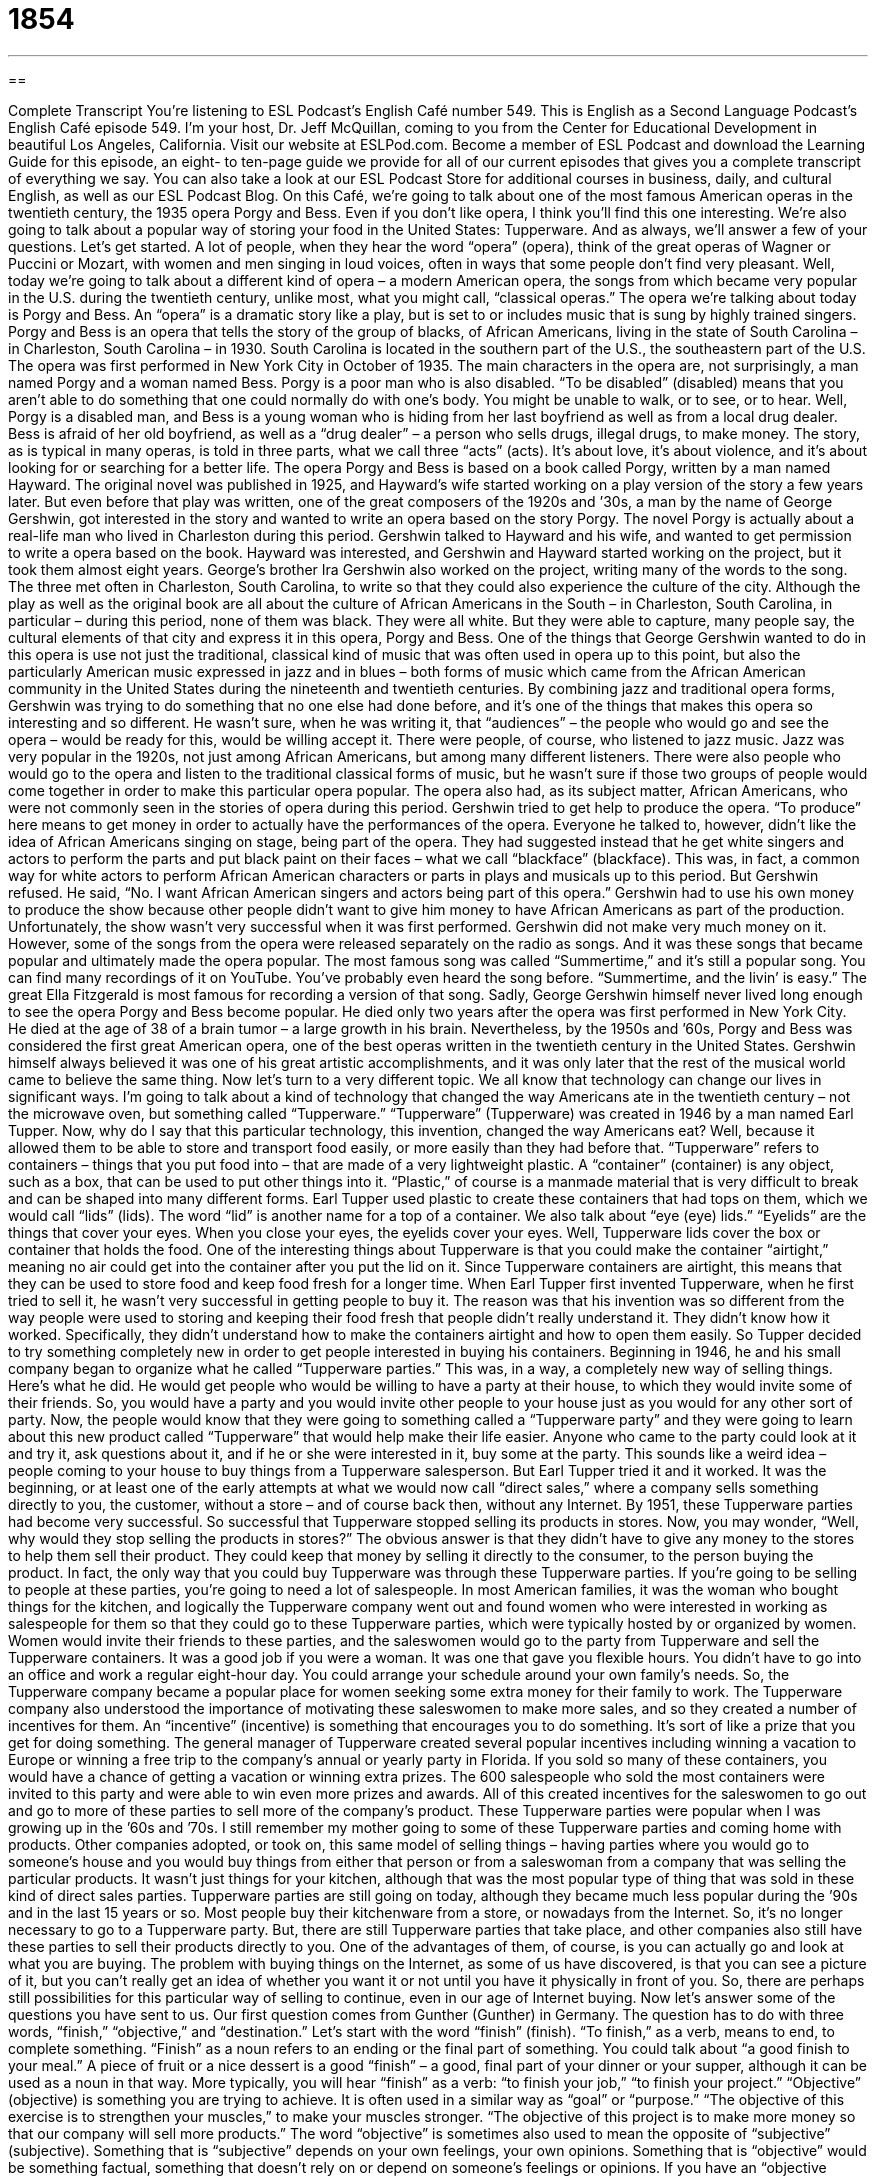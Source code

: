 = 1854
:toc: left
:toclevels: 3
:sectnums:
:stylesheet: ../../../myAdocCss.css

'''

== 

Complete Transcript
You’re listening to ESL Podcast’s English Café number 549.
This is English as a Second Language Podcast’s English Café episode 549. I’m your host, Dr. Jeff McQuillan, coming to you from the Center for Educational Development in beautiful Los Angeles, California.
Visit our website at ESLPod.com. Become a member of ESL Podcast and download the Learning Guide for this episode, an eight- to ten-page guide we provide for all of our current episodes that gives you a complete transcript of everything we say. You can also take a look at our ESL Podcast Store for additional courses in business, daily, and cultural English, as well as our ESL Podcast Blog.
On this Café, we’re going to talk about one of the most famous American operas in the twentieth century, the 1935 opera Porgy and Bess. Even if you don’t like opera, I think you’ll find this one interesting. We’re also going to talk about a popular way of storing your food in the United States: Tupperware. And as always, we’ll answer a few of your questions. Let’s get started.
A lot of people, when they hear the word “opera” (opera), think of the great operas of Wagner or Puccini or Mozart, with women and men singing in loud voices, often in ways that some people don’t find very pleasant. Well, today we’re going to talk about a different kind of opera – a modern American opera, the songs from which became very popular in the U.S. during the twentieth century, unlike most, what you might call, “classical operas.”
The opera we’re talking about today is Porgy and Bess. An “opera” is a dramatic story like a play, but is set to or includes music that is sung by highly trained singers. Porgy and Bess is an opera that tells the story of the group of blacks, of African Americans, living in the state of South Carolina – in Charleston, South Carolina – in 1930. South Carolina is located in the southern part of the U.S., the southeastern part of the U.S.
The opera was first performed in New York City in October of 1935. The main characters in the opera are, not surprisingly, a man named Porgy and a woman named Bess. Porgy is a poor man who is also disabled. “To be disabled” (disabled) means that you aren’t able to do something that one could normally do with one’s body. You might be unable to walk, or to see, or to hear.
Well, Porgy is a disabled man, and Bess is a young woman who is hiding from her last boyfriend as well as from a local drug dealer. Bess is afraid of her old boyfriend, as well as a “drug dealer” – a person who sells drugs, illegal drugs, to make money. The story, as is typical in many operas, is told in three parts, what we call three “acts” (acts). It’s about love, it’s about violence, and it’s about looking for or searching for a better life.
The opera Porgy and Bess is based on a book called Porgy, written by a man named Hayward. The original novel was published in 1925, and Hayward’s wife started working on a play version of the story a few years later. But even before that play was written, one of the great composers of the 1920s and ’30s, a man by the name of George Gershwin, got interested in the story and wanted to write an opera based on the story Porgy. The novel Porgy is actually about a real-life man who lived in Charleston during this period.
Gershwin talked to Hayward and his wife, and wanted to get permission to write a opera based on the book. Hayward was interested, and Gershwin and Hayward started working on the project, but it took them almost eight years. George’s brother Ira Gershwin also worked on the project, writing many of the words to the song. The three met often in Charleston, South Carolina, to write so that they could also experience the culture of the city.
Although the play as well as the original book are all about the culture of African Americans in the South – in Charleston, South Carolina, in particular – during this period, none of them was black. They were all white. But they were able to capture, many people say, the cultural elements of that city and express it in this opera, Porgy and Bess.
One of the things that George Gershwin wanted to do in this opera is use not just the traditional, classical kind of music that was often used in opera up to this point, but also the particularly American music expressed in jazz and in blues – both forms of music which came from the African American community in the United States during the nineteenth and twentieth centuries.
By combining jazz and traditional opera forms, Gershwin was trying to do something that no one else had done before, and it’s one of the things that makes this opera so interesting and so different. He wasn’t sure, when he was writing it, that “audiences” – the people who would go and see the opera – would be ready for this, would be willing accept it.
There were people, of course, who listened to jazz music. Jazz was very popular in the 1920s, not just among African Americans, but among many different listeners. There were also people who would go to the opera and listen to the traditional classical forms of music, but he wasn’t sure if those two groups of people would come together in order to make this particular opera popular.
The opera also had, as its subject matter, African Americans, who were not commonly seen in the stories of opera during this period. Gershwin tried to get help to produce the opera. “To produce” here means to get money in order to actually have the performances of the opera. Everyone he talked to, however, didn’t like the idea of African Americans singing on stage, being part of the opera. They had suggested instead that he get white singers and actors to perform the parts and put black paint on their faces – what we call “blackface” (blackface).
This was, in fact, a common way for white actors to perform African American characters or parts in plays and musicals up to this period. But Gershwin refused. He said, “No. I want African American singers and actors being part of this opera.” Gershwin had to use his own money to produce the show because other people didn’t want to give him money to have African Americans as part of the production.
Unfortunately, the show wasn’t very successful when it was first performed. Gershwin did not make very much money on it. However, some of the songs from the opera were released separately on the radio as songs. And it was these songs that became popular and ultimately made the opera popular. The most famous song was called “Summertime,” and it’s still a popular song. You can find many recordings of it on YouTube. You’ve probably even heard the song before.
“Summertime, and the livin’ is easy.”
The great Ella Fitzgerald is most famous for recording a version of that song. Sadly, George Gershwin himself never lived long enough to see the opera Porgy and Bess become popular. He died only two years after the opera was first performed in New York City. He died at the age of 38 of a brain tumor – a large growth in his brain.
Nevertheless, by the 1950s and ’60s, Porgy and Bess was considered the first great American opera, one of the best operas written in the twentieth century in the United States. Gershwin himself always believed it was one of his great artistic accomplishments, and it was only later that the rest of the musical world came to believe the same thing.
Now let’s turn to a very different topic. We all know that technology can change our lives in significant ways. I’m going to talk about a kind of technology that changed the way Americans ate in the twentieth century – not the microwave oven, but something called “Tupperware.” “Tupperware” (Tupperware) was created in 1946 by a man named Earl Tupper.
Now, why do I say that this particular technology, this invention, changed the way Americans eat? Well, because it allowed them to be able to store and transport food easily, or more easily than they had before that. “Tupperware” refers to containers – things that you put food into – that are made of a very lightweight plastic. A “container” (container) is any object, such as a box, that can be used to put other things into it. “Plastic,” of course is a manmade material that is very difficult to break and can be shaped into many different forms.
Earl Tupper used plastic to create these containers that had tops on them, which we would call “lids” (lids). The word “lid” is another name for a top of a container. We also talk about “eye (eye) lids.” “Eyelids” are the things that cover your eyes. When you close your eyes, the eyelids cover your eyes. Well, Tupperware lids cover the box or container that holds the food.
One of the interesting things about Tupperware is that you could make the container “airtight,” meaning no air could get into the container after you put the lid on it. Since Tupperware containers are airtight, this means that they can be used to store food and keep food fresh for a longer time.
When Earl Tupper first invented Tupperware, when he first tried to sell it, he wasn’t very successful in getting people to buy it. The reason was that his invention was so different from the way people were used to storing and keeping their food fresh that people didn’t really understand it. They didn’t know how it worked. Specifically, they didn’t understand how to make the containers airtight and how to open them easily.
So Tupper decided to try something completely new in order to get people interested in buying his containers. Beginning in 1946, he and his small company began to organize what he called “Tupperware parties.” This was, in a way, a completely new way of selling things. Here’s what he did. He would get people who would be willing to have a party at their house, to which they would invite some of their friends. So, you would have a party and you would invite other people to your house just as you would for any other sort of party.
Now, the people would know that they were going to something called a “Tupperware party” and they were going to learn about this new product called “Tupperware” that would help make their life easier. Anyone who came to the party could look at it and try it, ask questions about it, and if he or she were interested in it, buy some at the party.
This sounds like a weird idea – people coming to your house to buy things from a Tupperware salesperson. But Earl Tupper tried it and it worked. It was the beginning, or at least one of the early attempts at what we would now call “direct sales,” where a company sells something directly to you, the customer, without a store – and of course back then, without any Internet.
By 1951, these Tupperware parties had become very successful. So successful that Tupperware stopped selling its products in stores. Now, you may wonder, “Well, why would they stop selling the products in stores?” The obvious answer is that they didn’t have to give any money to the stores to help them sell their product. They could keep that money by selling it directly to the consumer, to the person buying the product. In fact, the only way that you could buy Tupperware was through these Tupperware parties.
If you’re going to be selling to people at these parties, you’re going to need a lot of salespeople. In most American families, it was the woman who bought things for the kitchen, and logically the Tupperware company went out and found women who were interested in working as salespeople for them so that they could go to these Tupperware parties, which were typically hosted by or organized by women.
Women would invite their friends to these parties, and the saleswomen would go to the party from Tupperware and sell the Tupperware containers. It was a good job if you were a woman. It was one that gave you flexible hours. You didn’t have to go into an office and work a regular eight-hour day. You could arrange your schedule around your own family’s needs. So, the Tupperware company became a popular place for women seeking some extra money for their family to work.
The Tupperware company also understood the importance of motivating these saleswomen to make more sales, and so they created a number of incentives for them. An “incentive” (incentive) is something that encourages you to do something. It’s sort of like a prize that you get for doing something. The general manager of Tupperware created several popular incentives including winning a vacation to Europe or winning a free trip to the company’s annual or yearly party in Florida. If you sold so many of these containers, you would have a chance of getting a vacation or winning extra prizes.
The 600 salespeople who sold the most containers were invited to this party and were able to win even more prizes and awards. All of this created incentives for the saleswomen to go out and go to more of these parties to sell more of the company’s product. These Tupperware parties were popular when I was growing up in the ’60s and ’70s. I still remember my mother going to some of these Tupperware parties and coming home with products.
Other companies adopted, or took on, this same model of selling things – having parties where you would go to someone’s house and you would buy things from either that person or from a saleswoman from a company that was selling the particular products. It wasn’t just things for your kitchen, although that was the most popular type of thing that was sold in these kind of direct sales parties.
Tupperware parties are still going on today, although they became much less popular during the ’90s and in the last 15 years or so. Most people buy their kitchenware from a store, or nowadays from the Internet. So, it’s no longer necessary to go to a Tupperware party.
But, there are still Tupperware parties that take place, and other companies also still have these parties to sell their products directly to you. One of the advantages of them, of course, is you can actually go and look at what you are buying. The problem with buying things on the Internet, as some of us have discovered, is that you can see a picture of it, but you can’t really get an idea of whether you want it or not until you have it physically in front of you. So, there are perhaps still possibilities for this particular way of selling to continue, even in our age of Internet buying.
Now let’s answer some of the questions you have sent to us.
Our first question comes from Gunther (Gunther) in Germany. The question has to do with three words, “finish,” “objective,” and “destination.” Let’s start with the word “finish” (finish).
“To finish,” as a verb, means to end, to complete something. “Finish” as a noun refers to an ending or the final part of something. You could talk about “a good finish to your meal.” A piece of fruit or a nice dessert is a good “finish” – a good, final part of your dinner or your supper, although it can be used as a noun in that way. More typically, you will hear “finish” as a verb: “to finish your job,” “to finish your project.”
“Objective” (objective) is something you are trying to achieve. It is often used in a similar way as “goal” or “purpose.” “The objective of this exercise is to strengthen your muscles,” to make your muscles stronger. “The objective of this project is to make more money so that our company will sell more products.”
The word “objective” is sometimes also used to mean the opposite of “subjective” (subjective). Something that is “subjective” depends on your own feelings, your own opinions. Something that is “objective” would be something factual, something that doesn’t rely on or depend on someone’s feelings or opinions. If you have an “objective analysis” of a situation, you have a description of the situation that is based on the facts, not on your own opinions or your own likes and dislikes.
It’s sometimes rather difficult to try to separate opinions from facts, or feelings from reason and logic, so dividing “subjective” and “objective” isn’t all that easy in the real world. But that’s one possible use of “objective” – as the opposite of “subjective.” In business and in other areas of life, “objective” also has this meaning, as I mentioned previously, of “goal” or “purpose.”
The third word here is “destination” (destination). “Destination” is a place you are going. “My destination is San Francisco.” I get in my car. I drive up the coast of California and my “destination” – the place I am going to stop at – is San Francisco. That’s where I am going. We sometimes use “destination” metaphorically for describing a goal or objective, not a physical place where you are going. But the most common use of it is to describe a place that you are traveling to, that you are trying to reach.
When you get on an airplane in the United States and you fly to another city, the flight attendants – the men and women who work on the airplane – will sometimes use the term “final destination.” “Welcome to New York City. If this is your final destination” – that is, if this is the place where you are going to get off the airplane and stay. Many times you will be flying and you will stop in one airport and then continue on to another city, but if your “final destination” is that airport, you get off the plane and that’s where you’re going to stay for a certain amount of time.
“Finish,” “objective,” and “destination,” then, have some similarities in meaning, but they’re all used in different context. You would never use “objective” to talk about the place where you are driving to in your car, for example. And normally we don’t use “destination” to talk about the goal that you have for your project in a company or at school.
Our next question comes from Rodrigo (Rodrigo) here in the United States of America. Rodrigo is going to talk about some phrases, some sentences he saw in one of the great works of twentieth century American literature, The Great Gatsby, by my cousin F. Scott Fitzgerald. This is a book that is often read in American high schools or colleges, so perhaps Rodrigo is a student. The first phrase that Rodrigo wants to know of is “to tumble short of one’s dreams.”
“To tumble” (tumble) means to fall. If you are walking down the street and your foot hits a rock, you might “tumble.” You might fall down or fall over. Your “dreams” are the things that you want to happen in your life, the good things in the future. “To tumble short of your dreams” means to fail before you reach your dreams, before you are able to get what you want. “To tumble short of” something is to fall before you are able to reach whatever destination you are trying to get to. In this case, the destination isn’t a physical place, but it’s your dreams. It’s the things that you want to accomplish in your life.
“To form a habit” is another expression that Rodrigo wants to know about. A “habit” (habit) is something that you do every day or on a regular basis, frequently without even thinking about it typically, or at least without having to motivate yourself to do. For example, most of us have a habit of brushing our teeth every day. We get out a toothbrush. We put some toothpaste on. We put the toothbrush in our mouth and we brush our teeth. It’s a “habit” that we have. We almost don’t even think about it.
“To form a habit” means to create a new habit – to start doing something new so that it becomes a habit in the future for you. Another way of saying “to form a habit” is “to get into the habit.” That means the same thing. I want to get into the habit of exercising every morning – people talk about being “in the habit” or “out of the habit.” If you are “out of the habit,” you used to do something, but now you don’t anymore. It used to be a habit and now it isn’t.
Finally, Rodrigo wants to know about the expression “to let (let) something alone (alone).” “To let something alone” means to not use something or not get involved in something or perhaps even not discuss something. “To let a person alone” would mean to not bother the person, not interfere with the person.
There’s also another common expression “to leave (leave) someone alone.” “To leave someone alone” means to allow the person to be by himself – to leave the room or leave the area so that the person isn’t around anyone else. In more recent English – in the last 40, 50 years, I suppose – people have started using the expression “to leave someone alone” to mean the same as “to let someone alone,” meaning to not bother someone.
If someone says to “leave me alone,” the person could mean he wants to be by himself, or the person could mean that he doesn’t want you to bother him, to interfere with what he’s doing. It would depend on the context, the situation. But traditionally, “to let someone alone” would mean to not bother the person and “to leave someone alone” would mean to make sure the person is by himself without anyone else there with him.
Finally, Liza (Liza) in Russia, wants to know the meaning of two expressions, “Let’s call it a day” and “Let’s call it a night.” “Let’s call it a day” means “Let’s stop working,” and it is usually used at the end of the workday, say around five o’clock in the afternoon. “Let’s call it a day” means we’re going to stop working and go home.
“Let’s call it a night” is when you are out with someone, perhaps drinking or at a party, and you want to go home and go to sleep. You would say, “Well, let’s call it a night.” Let’s just go home and we’ll see each other sometime again soon – or not – but in any case, it means “I want to go home now.” I don’t want to be here anymore and I want to go to bed and, usually, to sleep.
Now, I suppose if you were working at night, you could say, “Let’s call it a night,” but I think we would more generally use the expression “Let’s call it a night” when you are out on some sort of social activity or with someone socially. “Let’s call it a day” would be used when you are working during the daytime, which is when people usually work, and you want to stop working.
I’m going to call it a day, but if you have any questions or comments, you can email us. Our email address is eslpod@eslpod.com.
From Los Angeles, California, I’m Jeff McQuillan. Thanks for listening. Come back and listen to us again right here on the English Café.
ESL Podcast’s English Café is written and produced by Dr. Jeff McQuillan and Dr. Lucy Tse. This podcast is copyright 2016 by the Center for Educational Development.
Glossary
opera – a dramatic story that is set to powerful music sung by highly trained singers
* The aria in an opera is a solo piece performed by the lead female singer.
disabled – unable to do, or having limited ability to do, daily tasks such as walking, seeing, or hearing, because of an injury or illness
* The soldier was left disabled after his leg was badly injured in the war.
jazz – a type of American music that has very strong rhythms and is usually played on instruments such as the trumpet, saxophone, and piano
* Andres loved listening to jazz music, especially parts of a song that are clearly improvised.
to be ready for – to be willing to accept or to do something
* Matt is ready to start a family, but can’t seem to find the right woman to marry.
to produce – to provide money and management for a film, show, or performance
* George Lucas directed and produced the original Star Wars movies.
blackface – black-colored makeup that is put on a person’s face to make them appear to have black skin so that they can perform as an African American
* Blackface was once a common practice in American shows before African Americans were allowed to perform for white audiences.
container – an object such, as a box, that can hold other items
* Do you have a waterproof container to hold this leftover soup?
plastic – a man-made material that is very difficult to break and that can be easily shaped into different forms when heated
* Many things are made of plastic today, including water bottles, bicycle helmets, and many parts of a car.
airtight – allowing no air in or out; not allowing air to pass through
* Submarines must be airtight so that when they go beneath the surface of the water, no water gets in.
direct sales – the practice of a company selling a product directly to customers, rather than first selling to a store, which in turn sells it to customers
* In the 1950s, vacuum cleaners were sold through direct sales, with salespeople going from house to house to demonstrate the product and to take orders.
incentives – ways of encouraging people to so something, usually by offering rewards
* Many credit card companies offer incentives to get a card, including airline miles and money back.
finish – an end or ending; the final part, segment, or stage of something
* At the finish, Nick was so tired after the 20-mile race that he could barely stand.
objective – something one is trying to do or achieve; a goal or purpose
* The objective of this training is to make sure everyone knows how to use the new software.
destination – a place where someone is going; a location where something is being sent
* The tour guide’s job is to make sure everyone reaches their destination.
to fall short of (one’s) expectations – to not be able to meet or satisfy one’s requirements or be as good as what one hoped
* Alex thought the new video game would be the best game ever, but it fell short of his expectations.
to tumble – to fall suddenly forward; to move or rush forward in an uncontrolled way
* Be careful where you step! It’s easy to tumble down this hill.
to form a habit – to develop a behavior that one does often or regularly
* Yasmin formed a habit of reading the news each morning before going to work.
to leave (something) alone – to avoid touching, bothering, or communicating with someone or something
* Little boy, leave those kittens alone. You’re being too rough and you might hurt them.
to call it a day/night – to stop a particular activity for the rest of the day/night
* We’ve been trying to solve this problem for hours. Let’s call it a day and start again tomorrow morning.
What Insiders Know
Pyramid Schemes
A “pyramid scheme” is a “business model” (plan for making money) that promises participants that they will receive payment for some service, usually for “enrolling” (getting other people in a program) others in the same program.
At its most basic level, a pyramid scheme invites someone to join an organization or business by paying a “fee” (money paid for some particular purpose). Then that person receives a percentage of the fee paid by other people whom he or she can convince to join the organization. And when those people “recruit” (get someone to join) other individuals, the original person receives a portion of each of those payments, too. “Ultimately” (in the end), however, no additional people are available to join the scheme, and people cannot make a “profit” (earned money that one gets to keep). At that point, the pyramid “collapses” (falls down and is destroyed). Pyramid schemes are “unsustainable” (cannot continue forever) and often “illegal” (against the law).
A “Ponzi scheme” is similar to a pyramid scheme. In a Ponzi scheme, an individual gets “investors” (people who provide money for a business with the hope of making money) to give him or her “capital” (money to begin investing with) and pays those investors interest from the capital provided by new investors. “In the short term” (over short periods of time), everyone is happy because they receive “high returns” (a large percentage in profits), but the original investor requires more and more capital from new investors to make the Ponzi scheme continue to work. Eventually, it collapses.
The best-known Ponzi scheme was the Madoff investment scandal, which “came to light” (was discovered) in 2008. Bernard Madoff had built a wealth management business, but it was actually an “elaborate” (complex and detailed) Ponzi scheme. In 2009, he was found guilty of having committed “fraud” (illegal tricking of people for money) involving approximately $64.8 billion.
